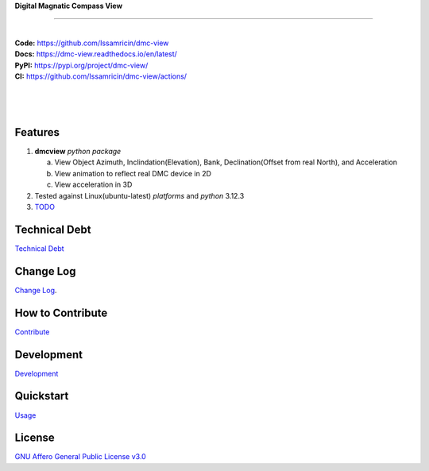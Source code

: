 | **Digital Magnatic Compass View**
.. image:: https://raw.githubusercontent.com/Issamricin/dmc-view/master/media/logo.png
   :alt: Digital Magnatic Compass View 
   :height: 200
------

.. start-badges see https://shields.io/badges and collection see https://github.com/inttter/md-badges

| |build| |release_version| |wheel| 
| |docs| |pylint| |supported_versions|
| |ruff| |gh-lic| |commits_since_specific_tag_on_main|


|
| **Code:** https://github.com/Issamricin/dmc-view
| **Docs:** https://dmc-view.readthedocs.io/en/latest/
| **PyPI:** https://pypi.org/project/dmc-view/
| **CI:** https://github.com/Issamricin/dmc-view/actions/
  
|
|
|

|dmc_gif|

Features
========

1. **dmcview** `python package`

   a. View Object Azimuth, Inclindation(Elevation), Bank, Declination(Offset from real North), and Acceleration 
   b. View animation to reflect real DMC device in 2D
   c. View acceleration in 3D
2. Tested against Linux(ubuntu-latest) `platforms` and `python` 3.12.3
3. `TODO <https://github.com/Issamricin/dmc-view/blob/master/TODO.rst>`_

Technical Debt
==============
`Technical Debt <https://github.com/Issamricin/dmc-view/blob/master/TECHNICALDEBT.rst>`_

Change Log
==========
`Change Log <https://github.com/Issamricin/dmc-view/blob/master/CHANGELOG.rst>`_.

How to Contribute
=================
`Contribute <https://github.com/Issamricin/dmc-view/blob/master/CONTRIBUTING.md>`_

Development
===========
`Development <https://github.com/Issamricin/dmc-view/blob/master/docs/source/contents/development.rst>`_

Quickstart
==========
`Usage <https://github.com/Issamricin/dmc-view/blob/master/docs/source/contents/usage.rst>`_


License
=======
`GNU Affero General Public License v3.0`_



.. LINKS

.. _GNU Affero General Public License v3.0: https://github.com/Issamricin/dmc-view/blob/master/LICENSE

 

.. BADGE ALIASES

.. Build Status
.. Github Actions: Test Workflow Status for specific branch <branch>

.. |build| image:: https://img.shields.io/github/workflow/status/Issamricin/dmc-view/Test%20Python%20Package/master?label=build&logo=github-actions&logoColor=%233392FF
    :alt: GitHub Workflow Status (branch)
    :target: https://github.com/Issamricin/dmc-view/actions/


.. Documentation

.. |docs| image:: https://img.shields.io/readthedocs/dmc-view/latest?logo=readthedocs&logoColor=lightblue
    :alt: Read the Docs (version)
    :target: https://dmc-view.readthedocs.io/en/latest/

.. |pylint| image:: https://img.shields.io/badge/linting-pylint-yellowgreen
    :target: https://github.com/pylint-dev/pylint

.. PyPI

.. |release_version| image:: https://img.shields.io/pypi/v/dmc-view
    :alt: Production Version
    :target: https://pypi.org/project/dmc-view/

.. |wheel| image:: https://img.shields.io/pypi/wheel/dmc-view?color=green&label=wheel
    :alt: PyPI - Wheel
    :target: https://pypi.org/project/dmc-view

.. |supported_versions| image:: https://img.shields.io/pypi/pyversions/dmc-view?color=blue&label=python&logo=python&logoColor=%23ccccff
    :alt: Supported Python versions
    :target: https://pypi.org/project/dmc-view

.. Github Releases & Tags

.. |commits_since_specific_tag_on_main| image:: https://img.shields.io/github/commits-since/Issamricin/dmc-view/v0.0.1/master?color=blue&logo=github
    :alt: GitHub commits since tagged version (branch)
    :target: https://github.com/Issamricin/dmc-view/compare/v0.0.1..master

.. LICENSE (eg AGPL, MIT)
.. Github License

.. |gh-lic| image:: https://img.shields.io/badge/license-GNU_Affero-orange
    :alt: GitHub
    :target: https://github.com/Issamricin/dmc-view/blob/master/LICENSE


.. Ruff linter for Fast Python Linting

.. |ruff| image:: https://img.shields.io/badge/codestyle-ruff-000000.svg
    :alt: Ruff
    :target: https://docs.astral.sh/ruff/


.. Local linux command: CTRL+Shift+Alt+R key 

.. Local Image and YouTube Vedio as link

.. Local Image as link

.. |dmc_gif| image:: https://raw.githubusercontent.com/Issamricin/dmc-view/master/media/simulator.gif
   :alt: Demo Preview
   :width: 800
   :height: 391


